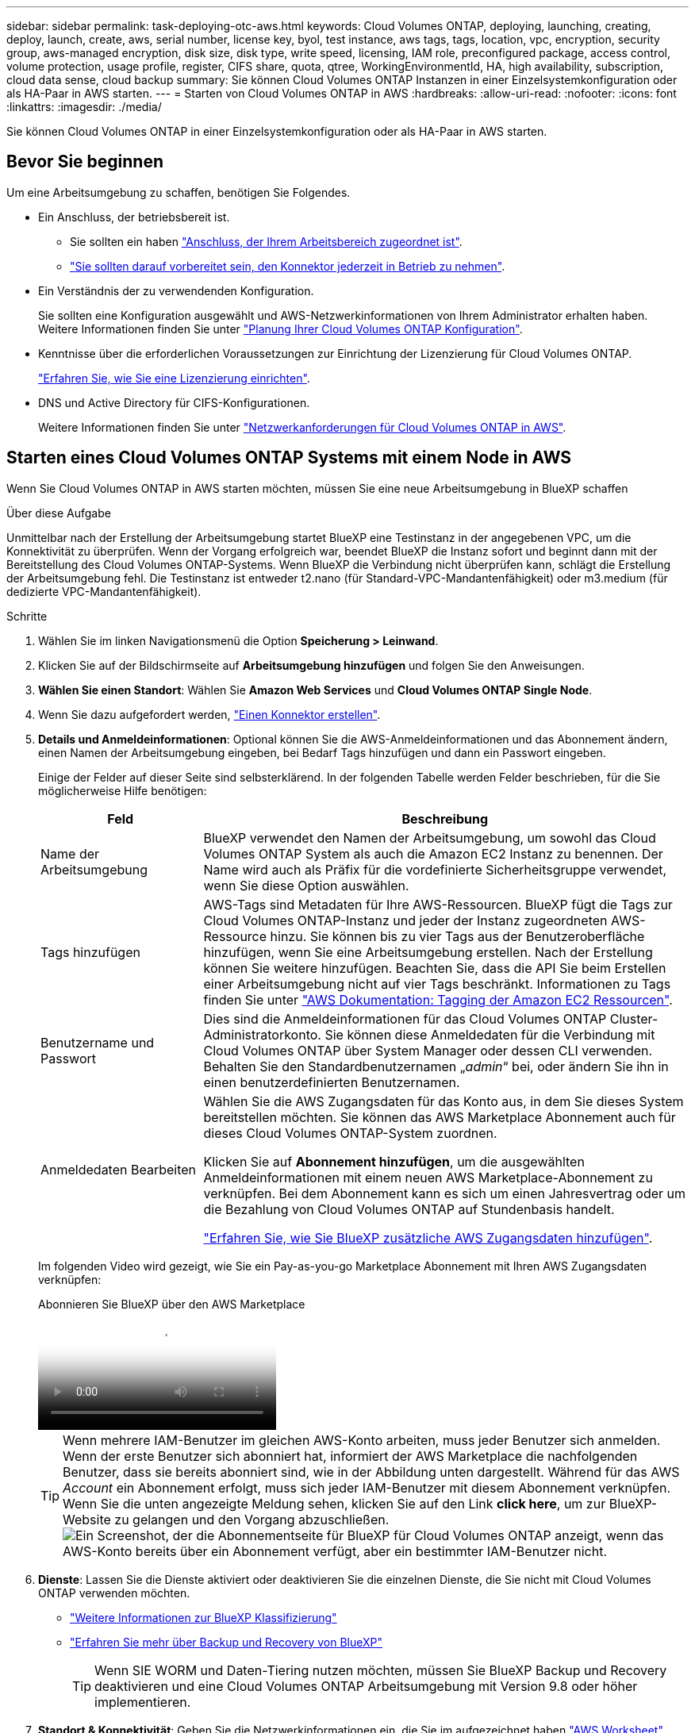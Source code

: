 ---
sidebar: sidebar 
permalink: task-deploying-otc-aws.html 
keywords: Cloud Volumes ONTAP, deploying, launching, creating, deploy, launch, create, aws, serial number, license key, byol, test instance, aws tags, tags, location, vpc, encryption, security group, aws-managed encryption, disk size, disk type, write speed, licensing, IAM role, preconfigured package, access control, volume protection, usage profile, register, CIFS share, quota, qtree, WorkingEnvironmentId, HA, high availability, subscription, cloud data sense, cloud backup 
summary: Sie können Cloud Volumes ONTAP Instanzen in einer Einzelsystemkonfiguration oder als HA-Paar in AWS starten. 
---
= Starten von Cloud Volumes ONTAP in AWS
:hardbreaks:
:allow-uri-read: 
:nofooter: 
:icons: font
:linkattrs: 
:imagesdir: ./media/


[role="lead"]
Sie können Cloud Volumes ONTAP in einer Einzelsystemkonfiguration oder als HA-Paar in AWS starten.



== Bevor Sie beginnen

Um eine Arbeitsumgebung zu schaffen, benötigen Sie Folgendes.

[[licensing]]
* Ein Anschluss, der betriebsbereit ist.
+
** Sie sollten ein haben https://docs.netapp.com/us-en/bluexp-setup-admin/task-quick-start-connector-aws.html["Anschluss, der Ihrem Arbeitsbereich zugeordnet ist"^].
** https://docs.netapp.com/us-en/bluexp-setup-admin/concept-connectors.html["Sie sollten darauf vorbereitet sein, den Konnektor jederzeit in Betrieb zu nehmen"^].


* Ein Verständnis der zu verwendenden Konfiguration.
+
Sie sollten eine Konfiguration ausgewählt und AWS-Netzwerkinformationen von Ihrem Administrator erhalten haben. Weitere Informationen finden Sie unter link:task-planning-your-config.html["Planung Ihrer Cloud Volumes ONTAP Konfiguration"^].

* Kenntnisse über die erforderlichen Voraussetzungen zur Einrichtung der Lizenzierung für Cloud Volumes ONTAP.
+
link:task-set-up-licensing-aws.html["Erfahren Sie, wie Sie eine Lizenzierung einrichten"^].

* DNS und Active Directory für CIFS-Konfigurationen.
+
Weitere Informationen finden Sie unter link:reference-networking-aws.html["Netzwerkanforderungen für Cloud Volumes ONTAP in AWS"^].





== Starten eines Cloud Volumes ONTAP Systems mit einem Node in AWS

Wenn Sie Cloud Volumes ONTAP in AWS starten möchten, müssen Sie eine neue Arbeitsumgebung in BlueXP schaffen

.Über diese Aufgabe
Unmittelbar nach der Erstellung der Arbeitsumgebung startet BlueXP eine Testinstanz in der angegebenen VPC, um die Konnektivität zu überprüfen. Wenn der Vorgang erfolgreich war, beendet BlueXP die Instanz sofort und beginnt dann mit der Bereitstellung des Cloud Volumes ONTAP-Systems. Wenn BlueXP die Verbindung nicht überprüfen kann, schlägt die Erstellung der Arbeitsumgebung fehl. Die Testinstanz ist entweder t2.nano (für Standard-VPC-Mandantenfähigkeit) oder m3.medium (für dedizierte VPC-Mandantenfähigkeit).

.Schritte
. Wählen Sie im linken Navigationsmenü die Option *Speicherung > Leinwand*.
. [[Subscribe]]Klicken Sie auf der Bildschirmseite auf *Arbeitsumgebung hinzufügen* und folgen Sie den Anweisungen.
. *Wählen Sie einen Standort*: Wählen Sie *Amazon Web Services* und *Cloud Volumes ONTAP Single Node*.
. Wenn Sie dazu aufgefordert werden, https://docs.netapp.com/us-en/bluexp-setup-admin/task-quick-start-connector-aws.html["Einen Konnektor erstellen"^].
. *Details und Anmeldeinformationen*: Optional können Sie die AWS-Anmeldeinformationen und das Abonnement ändern, einen Namen der Arbeitsumgebung eingeben, bei Bedarf Tags hinzufügen und dann ein Passwort eingeben.
+
Einige der Felder auf dieser Seite sind selbsterklärend. In der folgenden Tabelle werden Felder beschrieben, für die Sie möglicherweise Hilfe benötigen:

+
[cols="25,75"]
|===
| Feld | Beschreibung 


| Name der Arbeitsumgebung | BlueXP verwendet den Namen der Arbeitsumgebung, um sowohl das Cloud Volumes ONTAP System als auch die Amazon EC2 Instanz zu benennen. Der Name wird auch als Präfix für die vordefinierte Sicherheitsgruppe verwendet, wenn Sie diese Option auswählen. 


| Tags hinzufügen | AWS-Tags sind Metadaten für Ihre AWS-Ressourcen. BlueXP fügt die Tags zur Cloud Volumes ONTAP-Instanz und jeder der Instanz zugeordneten AWS-Ressource hinzu. Sie können bis zu vier Tags aus der Benutzeroberfläche hinzufügen, wenn Sie eine Arbeitsumgebung erstellen. Nach der Erstellung können Sie weitere hinzufügen. Beachten Sie, dass die API Sie beim Erstellen einer Arbeitsumgebung nicht auf vier Tags beschränkt. Informationen zu Tags finden Sie unter https://docs.aws.amazon.com/AWSEC2/latest/UserGuide/Using_Tags.html["AWS Dokumentation: Tagging der Amazon EC2 Ressourcen"^]. 


| Benutzername und Passwort | Dies sind die Anmeldeinformationen für das Cloud Volumes ONTAP Cluster-Administratorkonto. Sie können diese Anmeldedaten für die Verbindung mit Cloud Volumes ONTAP über System Manager oder dessen CLI verwenden. Behalten Sie den Standardbenutzernamen „_admin_“ bei, oder ändern Sie ihn in einen benutzerdefinierten Benutzernamen. 


| Anmeldedaten Bearbeiten | Wählen Sie die AWS Zugangsdaten für das Konto aus, in dem Sie dieses System bereitstellen möchten. Sie können das AWS Marketplace Abonnement auch für dieses Cloud Volumes ONTAP-System zuordnen.

Klicken Sie auf *Abonnement hinzufügen*, um die ausgewählten Anmeldeinformationen mit einem neuen AWS Marketplace-Abonnement zu verknüpfen. Bei dem Abonnement kann es sich um einen Jahresvertrag oder um die Bezahlung von Cloud Volumes ONTAP auf Stundenbasis handelt.

https://docs.netapp.com/us-en/bluexp-setup-admin/task-adding-aws-accounts.html["Erfahren Sie, wie Sie BlueXP zusätzliche AWS Zugangsdaten hinzufügen"^]. 
|===
+
Im folgenden Video wird gezeigt, wie Sie ein Pay-as-you-go Marketplace Abonnement mit Ihren AWS Zugangsdaten verknüpfen:

+
.Abonnieren Sie BlueXP über den AWS Marketplace
video::096e1740-d115-44cf-8c27-b051011611eb[panopto]
+

TIP: Wenn mehrere IAM-Benutzer im gleichen AWS-Konto arbeiten, muss jeder Benutzer sich anmelden. Wenn der erste Benutzer sich abonniert hat, informiert der AWS Marketplace die nachfolgenden Benutzer, dass sie bereits abonniert sind, wie in der Abbildung unten dargestellt. Während für das AWS _Account_ ein Abonnement erfolgt, muss sich jeder IAM-Benutzer mit diesem Abonnement verknüpfen. Wenn Sie die unten angezeigte Meldung sehen, klicken Sie auf den Link *click here*, um zur BlueXP-Website zu gelangen und den Vorgang abzuschließen.image:screenshot_aws_marketplace.gif["Ein Screenshot, der die Abonnementseite für BlueXP für Cloud Volumes ONTAP anzeigt, wenn das AWS-Konto bereits über ein Abonnement verfügt, aber ein bestimmter IAM-Benutzer nicht."]

. *Dienste*: Lassen Sie die Dienste aktiviert oder deaktivieren Sie die einzelnen Dienste, die Sie nicht mit Cloud Volumes ONTAP verwenden möchten.
+
** https://docs.netapp.com/us-en/bluexp-classification/concept-cloud-compliance.html["Weitere Informationen zur BlueXP Klassifizierung"^]
** https://docs.netapp.com/us-en/bluexp-backup-recovery/concept-backup-to-cloud.html["Erfahren Sie mehr über Backup und Recovery von BlueXP"^]
+

TIP: Wenn SIE WORM und Daten-Tiering nutzen möchten, müssen Sie BlueXP Backup und Recovery deaktivieren und eine Cloud Volumes ONTAP Arbeitsumgebung mit Version 9.8 oder höher implementieren.



. *Standort & Konnektivität*: Geben Sie die Netzwerkinformationen ein, die Sie im aufgezeichnet haben https://docs.netapp.com/us-en/bluexp-cloud-volumes-ontap/task-planning-your-config.html#collect-networking-information["AWS Worksheet"^].
+
In der folgenden Tabelle werden Felder beschrieben, für die Sie möglicherweise Hilfe benötigen:

+
[cols="25,75"]
|===
| Feld | Beschreibung 


| VPC | Wenn Sie über einen AWS Outpost verfügen, können Sie ein Cloud Volumes ONTAP System mit einem einzelnen Node in diesem Outpost implementieren, indem Sie die Outpost VPC auswählen. Die Erfahrung ist mit jeder anderen VPC, die in AWS residiert. 


| Sicherheitsgruppe wurde generiert  a| 
Wenn Sie BlueXP die Sicherheitsgruppe für Sie generieren lassen, müssen Sie festlegen, wie Sie den Datenverkehr zulassen:

** Wenn Sie *Selected VPC Only* wählen, ist die Quelle für eingehenden Datenverkehr der Subnetz-Bereich des ausgewählten VPC und der Subnetz-Bereich des VPC, in dem sich der Connector befindet. Dies ist die empfohlene Option.
** Wenn Sie *Alle VPCs* wählen, ist die Quelle für eingehenden Datenverkehr der IP-Bereich 0.0.0.0/0.




| Vorhandene Sicherheitsgruppe verwenden | Wenn Sie eine vorhandene Firewallrichtlinie verwenden, stellen Sie sicher, dass diese die erforderlichen Regeln enthält. link:reference-security-groups.html["Informieren Sie sich über die Firewall-Regeln für Cloud Volumes ONTAP"^]. 
|===
. *Datenverschlüsselung*: Wählen Sie keine Datenverschlüsselung oder Verschlüsselung von AWS.
+
Für die von AWS gemanagte Verschlüsselung können Sie einen anderen Customer Master Key (CMK) von Ihrem Konto oder einem anderen AWS Konto auswählen.

+

TIP: Sie können die AWS Datenverschlüsselungsmethode nicht ändern, nachdem Sie ein Cloud Volumes ONTAP System erstellt haben.

+
link:task-setting-up-kms.html["So richten Sie AWS KMS für Cloud Volumes ONTAP ein"^].

+
link:concept-security.html#encryption-of-data-at-rest["Erfahren Sie mehr über unterstützte Verschlüsselungstechnologien"^].

. *Charging Methods and NSS Account*: Geben Sie an, welche Ladungsoption Sie mit diesem System verwenden möchten, und geben Sie dann ein NetApp Support Site Konto an.
+
** link:concept-licensing.html["Informieren Sie sich über Lizenzoptionen für Cloud Volumes ONTAP"^].
** link:task-set-up-licensing-aws.html["Erfahren Sie, wie Sie eine Lizenzierung einrichten"^].


. *Cloud Volumes ONTAP Konfiguration* (nur Jahresvertrag für AWS Marketplace): Überprüfen Sie die Standardkonfiguration und klicken Sie auf *Weiter* oder klicken Sie auf *Konfiguration ändern*, um Ihre eigene Konfiguration auszuwählen.
+
Wenn die Standardkonfiguration beibehalten wird, müssen Sie nur ein Volume angeben und anschließend die Konfiguration prüfen und genehmigen.

. *Vorkonfigurierte Pakete*: Wählen Sie eines der Pakete aus, um schnell Cloud Volumes ONTAP zu starten, oder klicken Sie auf *Konfiguration ändern*, um Ihre eigene Konfiguration auszuwählen.
+
Wenn Sie eines der Pakete auswählen, müssen Sie nur ein Volume angeben und dann die Konfiguration prüfen und genehmigen.

. *IAM-Rolle*: Es ist am besten, die Standardoption zu behalten, mit der BlueXP die Rolle für Sie erstellen lässt.
+
Wenn Sie Ihre eigene Richtlinie verwenden möchten, muss diese erfüllen link:task-set-up-iam-roles.html["Richtlinienanforderungen für Cloud Volumes ONTAP-Nodes"^].

. *Lizenzierung*: Ändern Sie die Cloud Volumes ONTAP-Version nach Bedarf und wählen Sie einen Instanztyp und die Instanzenfähigkeit aus.
+

NOTE: Wenn für die ausgewählte Version eine neuere Version von Release Candidate, General Availability oder Patch Release verfügbar ist, aktualisiert BlueXP das System auf diese Version, wenn die Arbeitsumgebung erstellt wird. Das Update erfolgt beispielsweise, wenn Sie Cloud Volumes ONTAP 9.10.1 und 9.10.1 P4 auswählen. Das Update erfolgt nicht von einem Release zum anderen, z. B. von 9.6 bis 9.7.

. *Zugrunde liegende Speicherressourcen*: Wählen Sie einen Festplattentyp, konfigurieren Sie den zugrunde liegenden Speicher und wählen Sie, ob das Daten-Tiering aktiviert bleiben soll.
+
Beachten Sie Folgendes:

+
** Der Festplattentyp wird für das ursprüngliche Volume (und Aggregat) durchgeführt. Für nachfolgende Volumes (und Aggregate) kann ein anderer Festplattentyp ausgewählt werden.
** Wenn Sie eine gp3- oder io1-Festplatte auswählen, verwendet BlueXP die Funktion Elastic Volumes in AWS, um bei Bedarf automatisch die zugrunde liegende Storage-Festplattenkapazität zu erhöhen. Sie können die ursprüngliche Kapazität auf Grundlage Ihrer Storage-Anforderungen auswählen und nach der Bereitstellung von Cloud Volumes ONTAP überarbeiten. link:concept-aws-elastic-volumes.html["Erfahren Sie mehr über die Unterstützung von Elastic Volumes in AWS"^].
** Wenn Sie eine gp2- oder st1-Festplatte auswählen, können Sie eine Festplattengröße für alle Festplatten im ursprünglichen Aggregat sowie für alle zusätzlichen Aggregate auswählen, die BlueXP erstellt, wenn Sie die einfache Bereitstellungsoption verwenden. Mithilfe der erweiterten Zuweisungsoption können Sie Aggregate erstellen, die eine andere Festplattengröße verwenden.
** Sie können eine bestimmte Volume-Tiering-Richtlinie auswählen, wenn Sie ein Volume erstellen oder bearbeiten.
** Wenn Sie das Daten-Tiering deaktivieren, können Sie es bei nachfolgenden Aggregaten aktivieren.
+
link:concept-data-tiering.html["So funktioniert Daten-Tiering"^].



. *Schreibgeschwindigkeit und WURM*:
+
.. Wählen Sie bei Bedarf * Normal* oder *High* Schreibgeschwindigkeit.
+
link:concept-write-speed.html["Erfahren Sie mehr über Schreibgeschwindigkeit"^].

.. Aktivieren Sie auf Wunsch den WORM-Storage (Write Once, Read Many).
+
WORM kann nicht aktiviert werden, wenn Daten-Tiering für Cloud Volumes ONTAP-Versionen 9.7 und darunter aktiviert wurde. Ein Wechsel- oder Downgrade auf Cloud Volumes ONTAP 9.8 ist nach Aktivierung VON WORM und Tiering gesperrt.

+
link:concept-worm.html["Erfahren Sie mehr über WORM Storage"^].

.. Wenn Sie DEN WORM-Speicher aktivieren, wählen Sie den Aufbewahrungszeitraum aus.


. *Create Volume*: Geben Sie Details für den neuen Datenträger ein oder klicken Sie auf *Skip*.
+
link:concept-client-protocols.html["Hier erhalten Sie Informationen zu den unterstützten Client-Protokollen und -Versionen"^].

+
Einige der Felder auf dieser Seite sind selbsterklärend. In der folgenden Tabelle werden Felder beschrieben, für die Sie möglicherweise Hilfe benötigen:

+
[cols="25,75"]
|===
| Feld | Beschreibung 


| Größe | Die maximale Größe, die Sie eingeben können, hängt weitgehend davon ab, ob Sie Thin Provisioning aktivieren, wodurch Sie ein Volume erstellen können, das größer ist als der derzeit verfügbare physische Storage. 


| Zugriffskontrolle (nur für NFS) | Eine Exportrichtlinie definiert die Clients im Subnetz, die auf das Volume zugreifen können. Standardmäßig gibt BlueXP einen Wert ein, der Zugriff auf alle Instanzen im Subnetz bietet. 


| Berechtigungen und Benutzer/Gruppen (nur für CIFS) | Mit diesen Feldern können Sie die Zugriffsebene auf eine Freigabe für Benutzer und Gruppen steuern (auch Zugriffssteuerungslisten oder ACLs genannt). Sie können lokale oder domänenbasierte Windows-Benutzer oder -Gruppen oder UNIX-Benutzer oder -Gruppen angeben. Wenn Sie einen Domain-Windows-Benutzernamen angeben, müssen Sie die Domäne des Benutzers mit dem Format Domain\Benutzername einschließen. 


| Snapshot-Richtlinie | Eine Snapshot Kopierrichtlinie gibt die Häufigkeit und Anzahl der automatisch erstellten NetApp Snapshot Kopien an. Bei einer NetApp Snapshot Kopie handelt es sich um ein zeitpunktgenaues Filesystem Image, das keine Performance-Einbußen aufweist und minimalen Storage erfordert. Sie können die Standardrichtlinie oder keine auswählen. Sie können keine für transiente Daten auswählen, z. B. tempdb für Microsoft SQL Server. 


| Erweiterte Optionen (nur für NFS) | Wählen Sie eine NFS-Version für das Volume: Entweder NFSv3 oder NFSv4. 


| Initiatorgruppe und IQN (nur für iSCSI) | ISCSI-Storage-Ziele werden LUNs (logische Einheiten) genannt und Hosts als Standard-Block-Geräte präsentiert. Initiatorgruppen sind Tabellen mit iSCSI-Host-Node-Namen und steuern, welche Initiatoren Zugriff auf welche LUNs haben. ISCSI-Ziele werden über standardmäßige Ethernet-Netzwerkadapter (NICs), TCP Offload Engine (TOE) Karten mit Software-Initiatoren, konvergierte Netzwerkadapter (CNAs) oder dedizierte Host Bust Adapter (HBAs) mit dem Netzwerk verbunden und durch iSCSI Qualified Names (IQNs) identifiziert. Wenn Sie ein iSCSI-Volume erstellen, erstellt BlueXP automatisch eine LUN für Sie. Wir haben es einfach gemacht, indem wir nur eine LUN pro Volumen erstellen, so gibt es keine Verwaltung beteiligt. Nachdem Sie das Volume erstellt haben, link:task-connect-lun.html["Verwenden Sie den IQN, um von den Hosts eine Verbindung zur LUN herzustellen"]. 
|===
+
Die folgende Abbildung zeigt die für das CIFS-Protokoll ausgefüllte Volume-Seite:

+
image:screenshot_cot_vol.gif["Screenshot: Zeigt die Seite Volume, die für eine Cloud Volumes ONTAP Instanz ausgefüllt wurde."]

. *CIFS Setup*: Wenn Sie das CIFS-Protokoll wählen, richten Sie einen CIFS-Server ein.
+
[cols="25,75"]
|===
| Feld | Beschreibung 


| Primäre und sekundäre DNS-IP-Adresse | Die IP-Adressen der DNS-Server, die die Namensauflösung für den CIFS-Server bereitstellen. Die aufgeführten DNS-Server müssen die Servicestandortdatensätze (SRV) enthalten, die zum Auffinden der Active Directory LDAP-Server und Domänencontroller für die Domain, der der CIFS-Server beitreten wird, erforderlich sind. 


| Active Directory-Domäne, der Sie beitreten möchten | Der FQDN der Active Directory (AD)-Domain, der der CIFS-Server beitreten soll. 


| Anmeldeinformationen, die zur Aufnahme in die Domäne autorisiert sind | Der Name und das Kennwort eines Windows-Kontos mit ausreichenden Berechtigungen zum Hinzufügen von Computern zur angegebenen Organisationseinheit (OU) innerhalb der AD-Domäne. 


| CIFS-Server-BIOS-Name | Ein CIFS-Servername, der in der AD-Domain eindeutig ist. 


| Organisationseinheit | Die Organisationseinheit innerhalb der AD-Domain, die dem CIFS-Server zugeordnet werden soll. Der Standardwert lautet CN=Computers. Wenn Sie von AWS verwaltete Microsoft AD als AD-Server für Cloud Volumes ONTAP konfigurieren, sollten Sie in diesem Feld *OU=Computers,OU=corp* eingeben. 


| DNS-Domäne | Die DNS-Domain für die Cloud Volumes ONTAP Storage Virtual Machine (SVM). In den meisten Fällen entspricht die Domäne der AD-Domäne. 


| NTP-Server | Wählen Sie *Active Directory-Domäne verwenden* aus, um einen NTP-Server mit Active Directory-DNS zu konfigurieren. Wenn Sie einen NTP-Server mit einer anderen Adresse konfigurieren müssen, sollten Sie die API verwenden. Siehe https://docs.netapp.com/us-en/bluexp-automation/index.html["BlueXP Automation Dokumentation"^] Entsprechende Details.

Beachten Sie, dass Sie einen NTP-Server nur beim Erstellen eines CIFS-Servers konfigurieren können. Er ist nicht konfigurierbar, nachdem Sie den CIFS-Server erstellt haben. 
|===
. *Nutzungsprofil, Disk Type und Tiering Policy*: Wählen Sie, ob Sie Funktionen für die Storage-Effizienz aktivieren und die Volume Tiering Policy bei Bedarf bearbeiten möchten.
+
Weitere Informationen finden Sie unter link:https://docs.netapp.com/us-en/bluexp-cloud-volumes-ontap/task-planning-your-config.html#choose-a-volume-usage-profile["Allgemeines zu Volume-Nutzungsprofilen"^] Und link:concept-data-tiering.html["Data Tiering - Übersicht"^].

. *Überprüfen & Genehmigen*: Überprüfen und bestätigen Sie Ihre Auswahl.
+
.. Überprüfen Sie die Details zur Konfiguration.
.. Klicken Sie auf *Weitere Informationen*, um Details zum Support und den AWS Ressourcen zu erhalten, die BlueXP kaufen wird.
.. Aktivieren Sie die Kontrollkästchen *Ich verstehe...*.
.. Klicken Sie Auf *Go*.




.Ergebnis
BlueXP startet die Cloud Volumes ONTAP-Instanz. Sie können den Fortschritt in der Timeline verfolgen.

Wenn beim Starten der Cloud Volumes ONTAP Instanz Probleme auftreten, lesen Sie die Fehlermeldung. Sie können auch die Arbeitsumgebung auswählen und auf Umgebung neu erstellen klicken.

Weitere Hilfe finden Sie unter https://mysupport.netapp.com/site/products/all/details/cloud-volumes-ontap/guideme-tab["NetApp Cloud Volumes ONTAP Support"^].

.Nachdem Sie fertig sind
* Wenn Sie eine CIFS-Freigabe bereitgestellt haben, erteilen Sie Benutzern oder Gruppen Berechtigungen für die Dateien und Ordner, und überprüfen Sie, ob diese Benutzer auf die Freigabe zugreifen und eine Datei erstellen können.
* Wenn Sie Kontingente auf Volumes anwenden möchten, verwenden Sie System Manager oder die CLI.
+
Mithilfe von Quotas können Sie den Speicherplatz und die Anzahl der von einem Benutzer, einer Gruppe oder qtree verwendeten Dateien einschränken oder nachverfolgen.





== Starten eines Cloud Volumes ONTAP HA-Paars in AWS

Wenn Sie ein Cloud Volumes ONTAP HA-Paar in AWS starten möchten, müssen Sie eine HA-Arbeitsumgebung in BlueXP erstellen.

.Einschränkung
Derzeit werden HA-Paare nicht mit Ausposten von AWS unterstützt.

.Über diese Aufgabe
Unmittelbar nach der Erstellung der Arbeitsumgebung startet BlueXP eine Testinstanz in der angegebenen VPC, um die Konnektivität zu überprüfen. Wenn der Vorgang erfolgreich war, beendet BlueXP die Instanz sofort und beginnt dann mit der Bereitstellung des Cloud Volumes ONTAP-Systems. Wenn BlueXP die Verbindung nicht überprüfen kann, schlägt die Erstellung der Arbeitsumgebung fehl. Die Testinstanz ist entweder t2.nano (für Standard-VPC-Mandantenfähigkeit) oder m3.medium (für dedizierte VPC-Mandantenfähigkeit).

.Schritte
. Wählen Sie im linken Navigationsmenü die Option *Speicherung > Leinwand*.
. Klicken Sie auf der Seite Arbeitsfläche auf *Arbeitsumgebung hinzufügen* und folgen Sie den Anweisungen.
. *Wählen Sie einen Standort*: Wählen Sie *Amazon Web Services* und *Cloud Volumes ONTAP HA*.
+
Einige AWS lokale Zonen sind verfügbar.

+
Bevor Sie AWS Local Zones verwenden können, müssen Sie lokale Zonen aktivieren und in Ihrem AWS-Konto ein Subnetz in der lokalen Zone erstellen. Folgen Sie den Schritten *in einer AWS Local Zone* und *Extend Your Amazon VPC to the Local Zone* im link:https://aws.amazon.com/tutorials/deploying-low-latency-applications-with-aws-local-zones/["AWS Tutorial „erste Schritte mit der Bereitstellung von Anwendungen mit niedriger Latenz mit AWS Local Zones"^].

+
Wenn Sie eine Connector-Version 3.9.36 oder niedriger ausführen, müssen Sie die folgende Berechtigung zur AWS-Connector-Rolle in der AWS EC2-Konsole hinzufügen: DescribeAvailability Zones.

. *Details und Anmeldeinformationen*: Optional können Sie die AWS-Anmeldeinformationen und das Abonnement ändern, einen Namen der Arbeitsumgebung eingeben, bei Bedarf Tags hinzufügen und dann ein Passwort eingeben.
+
Einige der Felder auf dieser Seite sind selbsterklärend. In der folgenden Tabelle werden Felder beschrieben, für die Sie möglicherweise Hilfe benötigen:

+
[cols="25,75"]
|===
| Feld | Beschreibung 


| Name der Arbeitsumgebung | BlueXP verwendet den Namen der Arbeitsumgebung, um sowohl das Cloud Volumes ONTAP System als auch die Amazon EC2 Instanz zu benennen. Der Name wird auch als Präfix für die vordefinierte Sicherheitsgruppe verwendet, wenn Sie diese Option auswählen. 


| Tags hinzufügen | AWS-Tags sind Metadaten für Ihre AWS-Ressourcen. BlueXP fügt die Tags zur Cloud Volumes ONTAP-Instanz und jeder der Instanz zugeordneten AWS-Ressource hinzu. Sie können bis zu vier Tags aus der Benutzeroberfläche hinzufügen, wenn Sie eine Arbeitsumgebung erstellen. Nach der Erstellung können Sie weitere hinzufügen. Beachten Sie, dass die API Sie beim Erstellen einer Arbeitsumgebung nicht auf vier Tags beschränkt. Informationen zu Tags finden Sie unter https://docs.aws.amazon.com/AWSEC2/latest/UserGuide/Using_Tags.html["AWS Dokumentation: Tagging der Amazon EC2 Ressourcen"^]. 


| Benutzername und Passwort | Dies sind die Anmeldeinformationen für das Cloud Volumes ONTAP Cluster-Administratorkonto. Sie können diese Anmeldedaten für die Verbindung mit Cloud Volumes ONTAP über System Manager oder dessen CLI verwenden. Behalten Sie den Standardbenutzernamen „_admin_“ bei, oder ändern Sie ihn in einen benutzerdefinierten Benutzernamen. 


| Anmeldedaten Bearbeiten | AWS Zugangsdaten und das Marketplace-Abonnement für dieses Cloud Volumes ONTAP System auswählen

Klicken Sie auf *Abonnement hinzufügen*, um die ausgewählten Anmeldeinformationen mit einem neuen AWS Marketplace-Abonnement zu verknüpfen. Bei dem Abonnement kann es sich um einen Jahresvertrag oder um die Bezahlung von Cloud Volumes ONTAP auf Stundenbasis handelt.

Wenn eine Lizenz direkt über NetApp (BYOL) erworben wird, ist kein AWS Abonnement erforderlich.

https://docs.netapp.com/us-en/bluexp-setup-admin/task-adding-aws-accounts.html["Erfahren Sie, wie Sie BlueXP zusätzliche AWS Zugangsdaten hinzufügen"^]. 
|===
+
Im folgenden Video wird gezeigt, wie Sie ein Pay-as-you-go Marketplace Abonnement mit Ihren AWS Zugangsdaten verknüpfen:

+
.Abonnieren Sie BlueXP über den AWS Marketplace
video::096e1740-d115-44cf-8c27-b051011611eb[panopto]
+

TIP: Wenn mehrere IAM-Benutzer im gleichen AWS-Konto arbeiten, muss jeder Benutzer sich anmelden. Wenn der erste Benutzer sich abonniert hat, informiert der AWS Marketplace die nachfolgenden Benutzer, dass sie bereits abonniert sind, wie in der Abbildung unten dargestellt. Während für das AWS _Account_ ein Abonnement erfolgt, muss sich jeder IAM-Benutzer mit diesem Abonnement verknüpfen. Wenn Sie die unten angezeigte Meldung sehen, klicken Sie auf den Link *click here*, um zur BlueXP-Website zu gelangen und den Vorgang abzuschließen.image:screenshot_aws_marketplace.gif["Ein Screenshot, der die Abonnementseite für BlueXP für Cloud Volumes ONTAP anzeigt, wenn das AWS-Konto bereits über ein Abonnement verfügt, aber ein bestimmter IAM-Benutzer nicht."]

. *Dienste*: Lassen Sie die Dienste aktiviert oder deaktivieren Sie die einzelnen Dienste, die Sie mit diesem Cloud Volumes ONTAP-System nicht verwenden möchten.
+
** https://docs.netapp.com/us-en/bluexp-classification/concept-cloud-compliance.html["Weitere Informationen zur BlueXP Klassifizierung"^]
** https://docs.netapp.com/us-en/bluexp-backup-recovery/task-backup-to-s3.html["Erfahren Sie mehr über Backup und Recovery von BlueXP"^]
+

TIP: Wenn SIE WORM und Daten-Tiering nutzen möchten, müssen Sie BlueXP Backup und Recovery deaktivieren und eine Cloud Volumes ONTAP Arbeitsumgebung mit Version 9.8 oder höher implementieren.



. *HA-Bereitstellungsmodelle*: Wählen Sie eine HA-Konfiguration.
+
Einen Überblick über die Implementierungsmodelle finden Sie unter link:concept-ha.html["Cloud Volumes ONTAP HA für AWS"^].

. *Standort und Konnektivität* (Single AZ) oder *Region & VPC* (Multiple AZS): Geben Sie die Netzwerkinformationen ein, die Sie im AWS-Arbeitsblatt aufgezeichnet haben.
+
In der folgenden Tabelle werden Felder beschrieben, für die Sie möglicherweise Hilfe benötigen:

+
[cols="25,75"]
|===
| Feld | Beschreibung 


| Sicherheitsgruppe wurde generiert  a| 
Wenn Sie BlueXP die Sicherheitsgruppe für Sie generieren lassen, müssen Sie festlegen, wie Sie den Datenverkehr zulassen:

** Wenn Sie *Selected VPC Only* wählen, ist die Quelle für eingehenden Datenverkehr der Subnetz-Bereich des ausgewählten VPC und der Subnetz-Bereich des VPC, in dem sich der Connector befindet. Dies ist die empfohlene Option.
** Wenn Sie *Alle VPCs* wählen, ist die Quelle für eingehenden Datenverkehr der IP-Bereich 0.0.0.0/0.




| Vorhandene Sicherheitsgruppe verwenden | Wenn Sie eine vorhandene Firewallrichtlinie verwenden, stellen Sie sicher, dass diese die erforderlichen Regeln enthält. link:reference-security-groups.html["Informieren Sie sich über die Firewall-Regeln für Cloud Volumes ONTAP"^]. 
|===
. *Konnektivität und SSH Authentifizierung*: Wählen Sie Verbindungsmethoden für das HA-Paar und den Mediator.
. *Schwebende IPs*: Wenn Sie mehrere AZS gewählt haben, geben Sie die fließenden IP-Adressen an.
+
Die IP-Adressen müssen für alle VPCs in der Region außerhalb des CIDR-Blocks liegen. Weitere Informationen finden Sie unter link:https://docs.netapp.com/us-en/bluexp-cloud-volumes-ontap/reference-networking-aws.html#requirements-for-ha-pairs-in-multiple-azs["AWS Netzwerkanforderungen für Cloud Volumes ONTAP HA in mehreren AZS"^].

. *Routentabellen*: Wenn Sie mehrere AZS gewählt haben, wählen Sie die Routentabellen aus, die Routen zu den schwimmenden IP-Adressen enthalten sollen.
+
Wenn Sie mehr als eine Routentabelle haben, ist es sehr wichtig, die richtigen Routentabellen auszuwählen. Andernfalls haben einige Clients möglicherweise keinen Zugriff auf das Cloud Volumes ONTAP HA-Paar. Weitere Informationen zu Routingtabellen finden Sie unter http://docs.aws.amazon.com/AmazonVPC/latest/UserGuide/VPC_Route_Tables.html["AWS Documentation: Routingtabellen"^].

. *Datenverschlüsselung*: Wählen Sie keine Datenverschlüsselung oder Verschlüsselung von AWS.
+
Für die von AWS gemanagte Verschlüsselung können Sie einen anderen Customer Master Key (CMK) von Ihrem Konto oder einem anderen AWS Konto auswählen.

+

TIP: Sie können die AWS Datenverschlüsselungsmethode nicht ändern, nachdem Sie ein Cloud Volumes ONTAP System erstellt haben.

+
link:task-setting-up-kms.html["So richten Sie AWS KMS für Cloud Volumes ONTAP ein"^].

+
link:concept-security.html#encryption-of-data-at-rest["Erfahren Sie mehr über unterstützte Verschlüsselungstechnologien"^].

. *Charging Methods and NSS Account*: Geben Sie an, welche Ladungsoption Sie mit diesem System verwenden möchten, und geben Sie dann ein NetApp Support Site Konto an.
+
** link:concept-licensing.html["Informieren Sie sich über Lizenzoptionen für Cloud Volumes ONTAP"^].
** link:task-set-up-licensing-aws.html["Erfahren Sie, wie Sie eine Lizenzierung einrichten"^].


. *Cloud Volumes ONTAP Konfiguration* (nur Jahresvertrag für AWS Marketplace): Überprüfen Sie die Standardkonfiguration und klicken Sie auf *Weiter* oder klicken Sie auf *Konfiguration ändern*, um Ihre eigene Konfiguration auszuwählen.
+
Wenn die Standardkonfiguration beibehalten wird, müssen Sie nur ein Volume angeben und anschließend die Konfiguration prüfen und genehmigen.

. *Vorkonfigurierte Pakete* (nur stündlich oder BYOL): Wählen Sie eines der Pakete aus, um schnell Cloud Volumes ONTAP zu starten, oder klicken Sie auf *Konfiguration ändern*, um Ihre eigene Konfiguration auszuwählen.
+
Wenn Sie eines der Pakete auswählen, müssen Sie nur ein Volume angeben und dann die Konfiguration prüfen und genehmigen.

. *IAM-Rolle*: Es ist am besten, die Standardoption zu behalten, mit der BlueXP die Rolle für Sie erstellen lässt.
+
Wenn Sie Ihre eigene Richtlinie verwenden möchten, muss diese erfüllen link:task-set-up-iam-roles.html["Richtlinienanforderungen für Cloud Volumes ONTAP-Nodes und den HA-Mediator"^].

. *Lizenzierung*: Ändern Sie die Cloud Volumes ONTAP-Version nach Bedarf und wählen Sie einen Instanztyp und die Instanzenfähigkeit aus.
+

NOTE: Wenn für die ausgewählte Version eine neuere Version von Release Candidate, General Availability oder Patch Release verfügbar ist, aktualisiert BlueXP das System auf diese Version, wenn die Arbeitsumgebung erstellt wird. Das Update erfolgt beispielsweise, wenn Sie Cloud Volumes ONTAP 9.10.1 und 9.10.1 P4 auswählen. Das Update erfolgt nicht von einem Release zum anderen, z. B. von 9.6 bis 9.7.

. *Zugrunde liegende Speicherressourcen*: Wählen Sie einen Festplattentyp, konfigurieren Sie den zugrunde liegenden Speicher und wählen Sie, ob das Daten-Tiering aktiviert bleiben soll.
+
Beachten Sie Folgendes:

+
** Der Festplattentyp wird für das ursprüngliche Volume (und Aggregat) durchgeführt. Für nachfolgende Volumes (und Aggregate) kann ein anderer Festplattentyp ausgewählt werden.
** Wenn Sie eine gp3- oder io1-Festplatte auswählen, verwendet BlueXP die Funktion Elastic Volumes in AWS, um bei Bedarf automatisch die zugrunde liegende Storage-Festplattenkapazität zu erhöhen. Sie können die ursprüngliche Kapazität auf Grundlage Ihrer Storage-Anforderungen auswählen und nach der Bereitstellung von Cloud Volumes ONTAP überarbeiten. link:concept-aws-elastic-volumes.html["Erfahren Sie mehr über die Unterstützung von Elastic Volumes in AWS"^].
** Wenn Sie eine gp2- oder st1-Festplatte auswählen, können Sie eine Festplattengröße für alle Festplatten im ursprünglichen Aggregat sowie für alle zusätzlichen Aggregate auswählen, die BlueXP erstellt, wenn Sie die einfache Bereitstellungsoption verwenden. Mithilfe der erweiterten Zuweisungsoption können Sie Aggregate erstellen, die eine andere Festplattengröße verwenden.
** Sie können eine bestimmte Volume-Tiering-Richtlinie auswählen, wenn Sie ein Volume erstellen oder bearbeiten.
** Wenn Sie das Daten-Tiering deaktivieren, können Sie es bei nachfolgenden Aggregaten aktivieren.
+
link:concept-data-tiering.html["So funktioniert Daten-Tiering"^].



. *Schreibgeschwindigkeit und WURM*:
+
.. Wählen Sie bei Bedarf * Normal* oder *High* Schreibgeschwindigkeit.
+
link:concept-write-speed.html["Erfahren Sie mehr über Schreibgeschwindigkeit"^].

.. Aktivieren Sie auf Wunsch den WORM-Storage (Write Once, Read Many).
+
WORM kann nicht aktiviert werden, wenn Daten-Tiering für Cloud Volumes ONTAP-Versionen 9.7 und darunter aktiviert wurde. Ein Wechsel- oder Downgrade auf Cloud Volumes ONTAP 9.8 ist nach Aktivierung VON WORM und Tiering gesperrt.

+
link:concept-worm.html["Erfahren Sie mehr über WORM Storage"^].

.. Wenn Sie DEN WORM-Speicher aktivieren, wählen Sie den Aufbewahrungszeitraum aus.


. *Create Volume*: Geben Sie Details für den neuen Datenträger ein oder klicken Sie auf *Skip*.
+
link:concept-client-protocols.html["Hier erhalten Sie Informationen zu den unterstützten Client-Protokollen und -Versionen"^].

+
Einige der Felder auf dieser Seite sind selbsterklärend. In der folgenden Tabelle werden Felder beschrieben, für die Sie möglicherweise Hilfe benötigen:

+
[cols="25,75"]
|===
| Feld | Beschreibung 


| Größe | Die maximale Größe, die Sie eingeben können, hängt weitgehend davon ab, ob Sie Thin Provisioning aktivieren, wodurch Sie ein Volume erstellen können, das größer ist als der derzeit verfügbare physische Storage. 


| Zugriffskontrolle (nur für NFS) | Eine Exportrichtlinie definiert die Clients im Subnetz, die auf das Volume zugreifen können. Standardmäßig gibt BlueXP einen Wert ein, der Zugriff auf alle Instanzen im Subnetz bietet. 


| Berechtigungen und Benutzer/Gruppen (nur für CIFS) | Mit diesen Feldern können Sie die Zugriffsebene auf eine Freigabe für Benutzer und Gruppen steuern (auch Zugriffssteuerungslisten oder ACLs genannt). Sie können lokale oder domänenbasierte Windows-Benutzer oder -Gruppen oder UNIX-Benutzer oder -Gruppen angeben. Wenn Sie einen Domain-Windows-Benutzernamen angeben, müssen Sie die Domäne des Benutzers mit dem Format Domain\Benutzername einschließen. 


| Snapshot-Richtlinie | Eine Snapshot Kopierrichtlinie gibt die Häufigkeit und Anzahl der automatisch erstellten NetApp Snapshot Kopien an. Bei einer NetApp Snapshot Kopie handelt es sich um ein zeitpunktgenaues Filesystem Image, das keine Performance-Einbußen aufweist und minimalen Storage erfordert. Sie können die Standardrichtlinie oder keine auswählen. Sie können keine für transiente Daten auswählen, z. B. tempdb für Microsoft SQL Server. 


| Erweiterte Optionen (nur für NFS) | Wählen Sie eine NFS-Version für das Volume: Entweder NFSv3 oder NFSv4. 


| Initiatorgruppe und IQN (nur für iSCSI) | ISCSI-Storage-Ziele werden LUNs (logische Einheiten) genannt und Hosts als Standard-Block-Geräte präsentiert. Initiatorgruppen sind Tabellen mit iSCSI-Host-Node-Namen und steuern, welche Initiatoren Zugriff auf welche LUNs haben. ISCSI-Ziele werden über standardmäßige Ethernet-Netzwerkadapter (NICs), TCP Offload Engine (TOE) Karten mit Software-Initiatoren, konvergierte Netzwerkadapter (CNAs) oder dedizierte Host Bust Adapter (HBAs) mit dem Netzwerk verbunden und durch iSCSI Qualified Names (IQNs) identifiziert. Wenn Sie ein iSCSI-Volume erstellen, erstellt BlueXP automatisch eine LUN für Sie. Wir haben es einfach gemacht, indem wir nur eine LUN pro Volumen erstellen, so gibt es keine Verwaltung beteiligt. Nachdem Sie das Volume erstellt haben, link:task-connect-lun.html["Verwenden Sie den IQN, um von den Hosts eine Verbindung zur LUN herzustellen"]. 
|===
+
Die folgende Abbildung zeigt die für das CIFS-Protokoll ausgefüllte Volume-Seite:

+
image:screenshot_cot_vol.gif["Screenshot: Zeigt die Seite Volume, die für eine Cloud Volumes ONTAP Instanz ausgefüllt wurde."]

. *CIFS Setup*: Wenn Sie das CIFS-Protokoll ausgewählt haben, richten Sie einen CIFS-Server ein.
+
[cols="25,75"]
|===
| Feld | Beschreibung 


| Primäre und sekundäre DNS-IP-Adresse | Die IP-Adressen der DNS-Server, die die Namensauflösung für den CIFS-Server bereitstellen. Die aufgeführten DNS-Server müssen die Servicestandortdatensätze (SRV) enthalten, die zum Auffinden der Active Directory LDAP-Server und Domänencontroller für die Domain, der der CIFS-Server beitreten wird, erforderlich sind. 


| Active Directory-Domäne, der Sie beitreten möchten | Der FQDN der Active Directory (AD)-Domain, der der CIFS-Server beitreten soll. 


| Anmeldeinformationen, die zur Aufnahme in die Domäne autorisiert sind | Der Name und das Kennwort eines Windows-Kontos mit ausreichenden Berechtigungen zum Hinzufügen von Computern zur angegebenen Organisationseinheit (OU) innerhalb der AD-Domäne. 


| CIFS-Server-BIOS-Name | Ein CIFS-Servername, der in der AD-Domain eindeutig ist. 


| Organisationseinheit | Die Organisationseinheit innerhalb der AD-Domain, die dem CIFS-Server zugeordnet werden soll. Der Standardwert lautet CN=Computers. Wenn Sie von AWS verwaltete Microsoft AD als AD-Server für Cloud Volumes ONTAP konfigurieren, sollten Sie in diesem Feld *OU=Computers,OU=corp* eingeben. 


| DNS-Domäne | Die DNS-Domain für die Cloud Volumes ONTAP Storage Virtual Machine (SVM). In den meisten Fällen entspricht die Domäne der AD-Domäne. 


| NTP-Server | Wählen Sie *Active Directory-Domäne verwenden* aus, um einen NTP-Server mit Active Directory-DNS zu konfigurieren. Wenn Sie einen NTP-Server mit einer anderen Adresse konfigurieren müssen, sollten Sie die API verwenden. Siehe https://docs.netapp.com/us-en/bluexp-automation/index.html["BlueXP Automation Dokumentation"^] Entsprechende Details.

Beachten Sie, dass Sie einen NTP-Server nur beim Erstellen eines CIFS-Servers konfigurieren können. Er ist nicht konfigurierbar, nachdem Sie den CIFS-Server erstellt haben. 
|===
. *Nutzungsprofil, Disk Type und Tiering Policy*: Wählen Sie, ob Sie Funktionen für die Storage-Effizienz aktivieren und die Volume Tiering Policy bei Bedarf bearbeiten möchten.
+
Weitere Informationen finden Sie unter link:https://docs.netapp.com/us-en/bluexp-cloud-volumes-ontap/task-planning-your-config.html#choose-a-volume-usage-profile["Wählen Sie ein Volume-Auslastungsprofil aus"^] Und link:concept-data-tiering.html["Data Tiering - Übersicht"^].

. *Überprüfen & Genehmigen*: Überprüfen und bestätigen Sie Ihre Auswahl.
+
.. Überprüfen Sie die Details zur Konfiguration.
.. Klicken Sie auf *Weitere Informationen*, um Details zum Support und den AWS Ressourcen zu erhalten, die BlueXP kaufen wird.
.. Aktivieren Sie die Kontrollkästchen *Ich verstehe...*.
.. Klicken Sie Auf *Go*.




.Ergebnis
BlueXP startet das Cloud Volumes ONTAP HA-Paar. Sie können den Fortschritt in der Timeline verfolgen.

Wenn beim Starten des HA-Paars Probleme auftreten, überprüfen Sie die Fehlermeldung. Sie können auch die Arbeitsumgebung auswählen und auf Umgebung neu erstellen klicken.

Weitere Hilfe finden Sie unter https://mysupport.netapp.com/site/products/all/details/cloud-volumes-ontap/guideme-tab["NetApp Cloud Volumes ONTAP Support"^].

.Nachdem Sie fertig sind
* Wenn Sie eine CIFS-Freigabe bereitgestellt haben, erteilen Sie Benutzern oder Gruppen Berechtigungen für die Dateien und Ordner, und überprüfen Sie, ob diese Benutzer auf die Freigabe zugreifen und eine Datei erstellen können.
* Wenn Sie Kontingente auf Volumes anwenden möchten, verwenden Sie System Manager oder die CLI.
+
Mithilfe von Quotas können Sie den Speicherplatz und die Anzahl der von einem Benutzer, einer Gruppe oder qtree verwendeten Dateien einschränken oder nachverfolgen.


